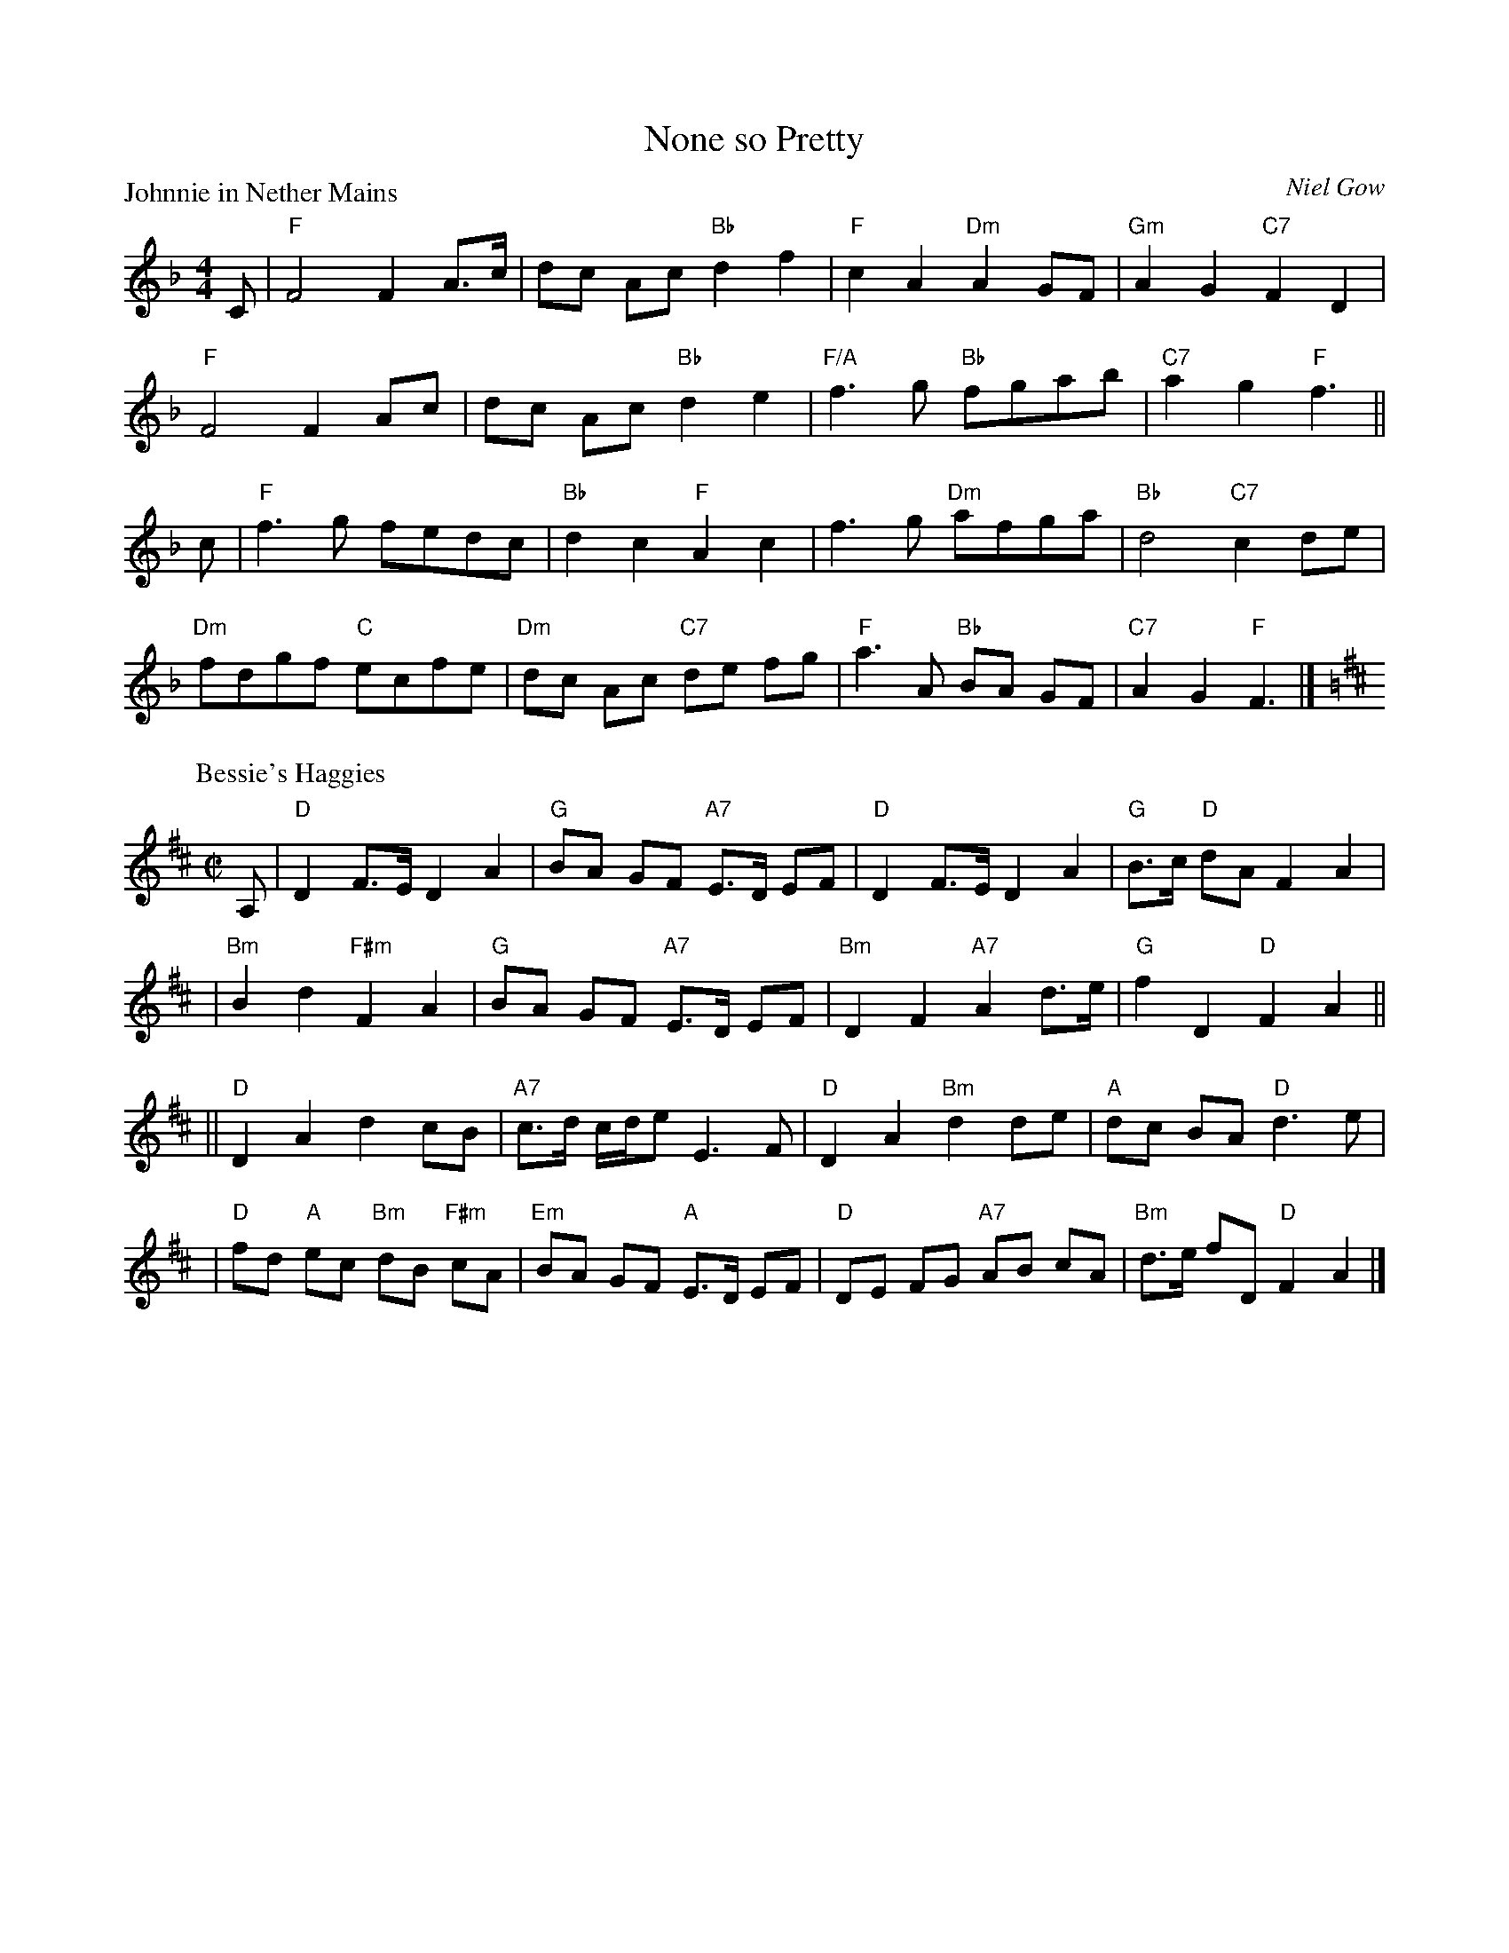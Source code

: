 X:1901
T:None so Pretty
%
P:Johnnie in Nether Mains
C:Niel Gow
R:Reel (8x40) ABABB
B:RSCDS 19-1(I)
Z:Anselm Lingnau <anselm@strathspey.org>
M:4/4
L:1/8
K:F
C|"F"F4 F2A>c|dc Ac "Bb"d2f2|"F"c2A2 "Dm"A2GF|"Gm"A2G2 "C7"F2D2|
  "F"F4 F2Ac|dc Ac "Bb"d2e2|"F/A"f3g "Bb"fgab|"C7"a2g2 "F"f3||
c|"F"f3g fedc|"Bb"d2c2 "F"A2c2|f3g "Dm"afga|"Bb"d4 "C7"c2 de|
  "Dm"fdgf "C"ecfe|"Dm"dc Ac "C7"de fg|"F"a3A "Bb"BA GF|"C7"A2G2 "F"F3|]
%
P: Bessie's Haggies
C: J.MacFadyen
B: RSCDS 19-1(II)
Z: John Chambers <jc:trillian.mit.edu>
R: reel, march
M: C|
L: 1/8
K: D
A, \
| "D"D2 F>E D2 A2 | "G"BA GF "A7"E>D EF \
| "D"D2 F>E D2 A2 | "G"B>c "D"dA F2 A2 |
| "Bm"B2 d2 "F#m"F2 A2 | "G"BA GF "A7"E>D EF \
| "Bm"D2 F2 "A7"A2 d>e | "G"f2 D2 "D"F2 A2 ||
|| "D"D2 A2 d2 cB | "A7"c>d c/d/e E3 F \
| "D"D2 A2 "Bm"d2 de | "A"dc BA "D"d3 e |
| "D"fd "A"ec "Bm"dB "F#m"cA | "Em"BA GF "A"E>D EF \
| "D"DE FG "A7"AB cA | "Bm"d>e fD "D"F2 A2 |]
